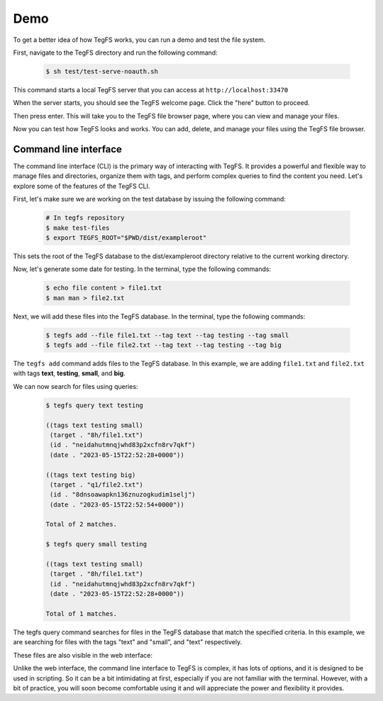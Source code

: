 
Demo
============

To get a better idea of how TegFS works, you can run a demo and test the file system.

First, navigate to the TegFS directory and run the following command:

   .. code-block:: bash

      $ sh test/test-serve-noauth.sh

This command starts a local TegFS server that you can access at ``http://localhost:33470``

When the server starts, you should see the TegFS welcome page. Click the "here" button to proceed.

.. image:: _static/welcome-page.png
      :alt: TegFS welcome page
      :align: center

Then press enter.
This will take you to the TegFS file browser page, where you can view and manage your files.

.. image:: _static/file-browser.png
      :alt: TegFS file browser
      :align: center

Now you can test how TegFS looks and works. You can add, delete, and manage your files using the TegFS file browser.

Command line interface
++++++++++++++++++++++

The command line interface (CLI) is the primary way of interacting with TegFS. It provides a powerful and flexible way to manage files and directories, organize them with tags, and perform complex queries to find the content you need. Let's explore some of the features of the TegFS CLI.

First, let's make sure we are working on the test database by issuing the following command:

   .. code-block:: bash

       # In tegfs repository
       $ make test-files
       $ export TEGFS_ROOT="$PWD/dist/exampleroot"

This sets the root of the TegFS database to the dist/exampleroot directory relative to the current working directory.

Now, let's generate some date for testing. In the terminal, type the following commands:

   .. code-block:: bash

       $ echo file content > file1.txt
       $ man man > file2.txt

Next, we will add these files into the TegFS database. In the terminal, type the following commands:

   .. code-block:: bash

       $ tegfs add --file file1.txt --tag text --tag testing --tag small
       $ tegfs add --file file2.txt --tag text --tag testing --tag big

The ``tegfs add`` command adds files to the TegFS database. In this example, we are adding ``file1.txt`` and ``file2.txt`` with tags **text**, **testing**, **small**, and **big**.

We can now search for files using queries:

   .. code-block:: bash

       $ tegfs query text testing

       ((tags text testing small)
        (target . "8h/file1.txt")
        (id . "neidahutmnqjwhd83p2xcfn8rv7qkf")
        (date . "2023-05-15T22:52:28+0000"))

       ((tags text testing big)
        (target . "q1/file2.txt")
        (id . "8dnsoawapkn136znuzogkudim1selj")
        (date . "2023-05-15T22:52:54+0000"))

       Total of 2 matches.

       $ tegfs query small testing

       ((tags text testing small)
        (target . "8h/file1.txt")
        (id . "neidahutmnqjwhd83p2xcfn8rv7qkf")
        (date . "2023-05-15T22:52:28+0000"))

       Total of 1 matches.

The tegfs query command searches for files in the TegFS database that match the specified criteria. In this example, we are searching for files with the tags "text" and "small", and "text" respectively.

These files are also visible in the web interface:

.. image:: _static/demo-cli.png

Unlike the web interface, the command line interface to TegFS is complex, it has lots of options, and it is designed to be used in scripting.
So it can be a bit intimidating at first, especially if you are not familiar with the terminal.
However, with a bit of practice, you will soon become comfortable using it and will appreciate the power and flexibility it provides.
